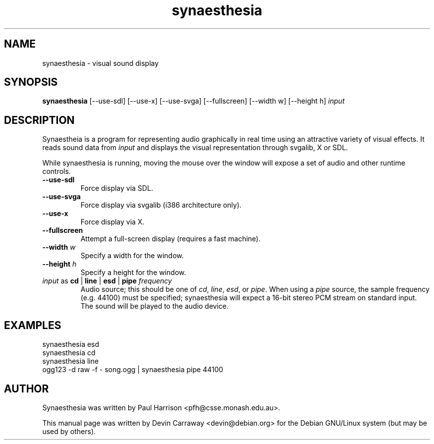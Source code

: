 .TH synaesthesia 1 "10 May 2003" "" ""
.SH NAME
synaesthesia \- visual sound display
.SH SYNOPSIS
.B synaesthesia
[\-\-use\-sdl] [\-\-use\-x] [\-\-use\-svga] [\-\-fullscreen]
[\-\-width w] [\-\-height h]
.IR input
.SH DESCRIPTION
Synaestheia is a program for representing audio graphically in real time using
an attractive variety of visual effects.  It reads sound data from
.IR input
and displays the visual representation through svgalib, X or SDL.
.PP
While synaesthesia is running, moving the mouse over the window will expose
a set of audio and other runtime controls.

.TP
\fB\-\-use\-sdl\fR
Force display via SDL.
.TP
\fB\-\-use\-svga\fR
Force display via svgalib (i386 architecture only).
.TP
\fB\-\-use\-x\fR
Force display via X.
.TP
\fB\-\-fullscreen\fR
Attempt a full-screen display (requires a fast machine).
.TP
\fB\-\-width\fR \fIw\fR
Specify a width for the window.
.TP
\fB\-\-height\fR \fIh\fR
Specify a height for the window.
.TP
\fIinput\fR as \fBcd\fR | \fBline\fR | \fBesd\fR | \fBpipe\fB \fIfrequency\fR
Audio source; this should be one of \fIcd\fR, \fIline\fR, \fIesd\fR, or
\fIpipe\fR.  When using a \fIpipe\fR source, the sample frequency (e.g.
44100) must be specified; synaesthesia will expect a 16-bit stereo
PCM stream on standard input.  The sound will be played to the audio device.

.SH EXAMPLES
.BR
.IP "synaesthesia esd"
.IP "synaesthesia cd"
.IP "synaesthesia line"
.IP "ogg123 -d raw -f - song.ogg | synaesthesia pipe 44100"

.SH AUTHOR
.PP
Synaesthesia was written by Paul Harrison <pfh@csse.monash.edu.au>.
.PP
This manual page was written by Devin Carraway <devin@debian.org> for the
Debian GNU/Linux system (but may be used by others).

